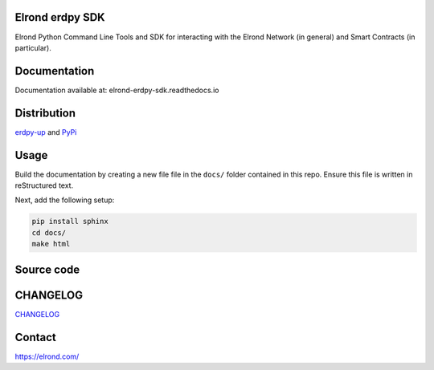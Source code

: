 Elrond erdpy SDK 
=================
Elrond Python Command Line Tools and SDK for interacting with the Elrond Network (in general) and Smart Contracts (in particular). 

.. image:: https://readthedocs.org/projects/elrond-erdpy-sdk/badge/?version=latest
  :target: https://elrond-erdpy-sdk.readthedocs.io/en/latest/?badge=latest
  :alt: Documentation Status

Documentation
==============

Documentation available at: elrond-erdpy-sdk.readthedocs.io


Distribution
============

`erdpy-up <https://elrond-erdpy-sdk.readthedocs.io/en/latest/pages/installation.html>`_ and `PyPi <https://pypi.org/project/erdpy/#history>`_


Usage
======

Build the documentation by creating a new file file in the ``docs/`` folder contained in this repo. Ensure this file is written in reStructured text. 

Next, add the following setup: 

.. code-block:: 

    pip install sphinx
    cd docs/
    make html

Source code 
============



CHANGELOG
=========

`CHANGELOG <erdpy/CHANGELOG.md>`_


Contact
========

https://elrond.com/
